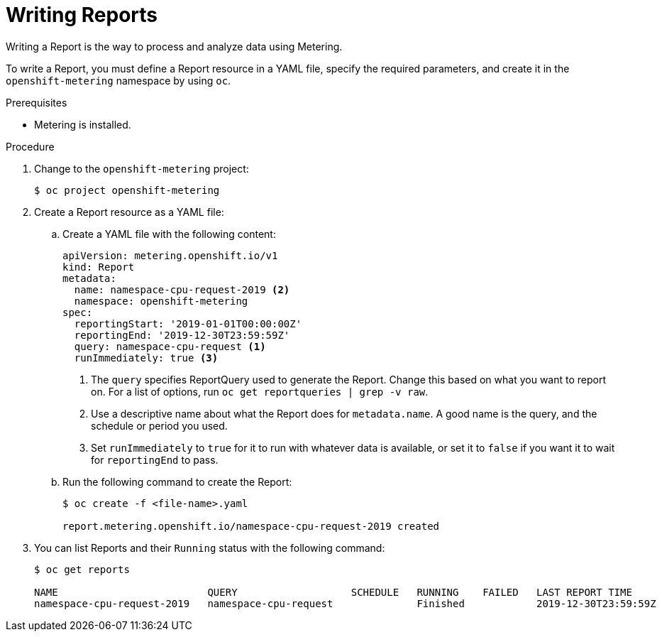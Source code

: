 // Module included in the following assemblies:
//
// * metering/metering-using-metering.adoc
[id="metering-writing-reports_{context}"]
= Writing Reports

Writing a Report is the way to process and analyze data using Metering.

To write a Report, you must define a Report resource in a YAML file, specify the required parameters, and create it in the `openshift-metering` namespace by using `oc`.

.Prerequisites

* Metering is installed.

.Procedure

. Change to the `openshift-metering` project:
+
----
$ oc project openshift-metering
----

. Create a Report resource as a YAML file:
+
.. Create a YAML file with the following content:
+
----
apiVersion: metering.openshift.io/v1
kind: Report
metadata:
  name: namespace-cpu-request-2019 <2>
  namespace: openshift-metering
spec:
  reportingStart: '2019-01-01T00:00:00Z'
  reportingEnd: '2019-12-30T23:59:59Z'
  query: namespace-cpu-request <1>
  runImmediately: true <3>
----
<1> The `query` specifies ReportQuery used to generate the Report. Change this based on what you want to report on. For a list of options, run `oc get reportqueries | grep -v raw`.
<2> Use a descriptive name about what the Report does for `metadata.name`. A good name is the query, and the schedule or period you used.
<3> Set `runImmediately`  to `true` for it to run with whatever data is available, or set it to `false` if you want it to wait for `reportingEnd` to pass.

.. Run the following command to create the Report:
+
----
$ oc create -f <file-name>.yaml

report.metering.openshift.io/namespace-cpu-request-2019 created
----
+

. You can list Reports and their `Running` status with the following command:
+
----
$ oc get reports

NAME                         QUERY                   SCHEDULE   RUNNING    FAILED   LAST REPORT TIME       AGE
namespace-cpu-request-2019   namespace-cpu-request              Finished            2019-12-30T23:59:59Z   26s
----
